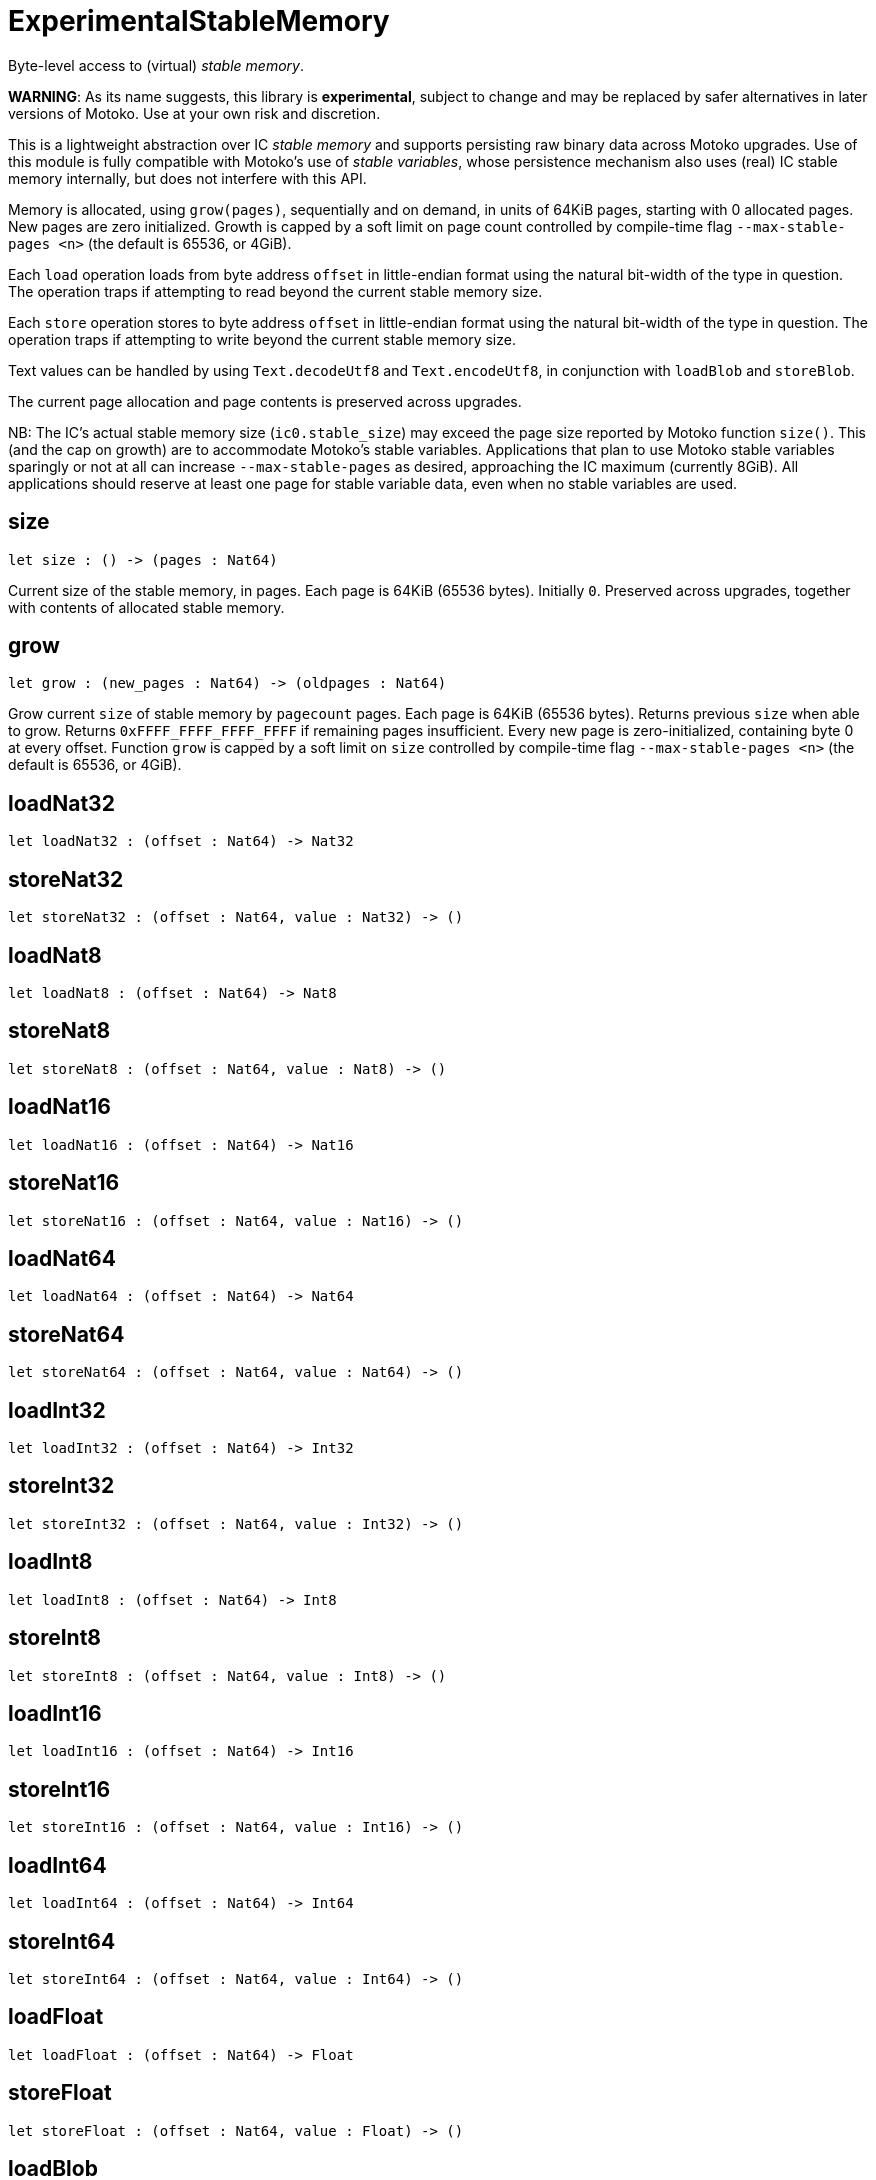 [[module.ExperimentalStableMemory]]
= ExperimentalStableMemory

Byte-level access to (virtual) _stable memory_.

**WARNING**: As its name suggests, this library is **experimental**, subject to change
and may be replaced by safer alternatives in later versions of Motoko.
Use at your own risk and discretion.

This is a lightweight abstraction over IC _stable memory_ and supports persisting
raw binary data across Motoko upgrades.
Use of this module is fully compatible with Motoko's use of
_stable variables_, whose persistence mechanism also uses (real) IC stable memory internally, but does not interfere with this API.

Memory is allocated, using `grow(pages)`, sequentially and on demand, in units of 64KiB pages, starting with 0 allocated pages.
New pages are zero initialized.
Growth is capped by a soft limit on page count controlled by compile-time flag
`--max-stable-pages <n>` (the default is 65536, or 4GiB).

Each `load` operation loads from byte address `offset` in little-endian
format using the natural bit-width of the type in question.
The operation traps if attempting to read beyond the current stable memory size.

Each `store` operation stores to byte address `offset` in little-endian format using the natural bit-width of the type in question.
The operation traps if attempting to write beyond the current stable memory size.

Text values can be handled by using `Text.decodeUtf8` and `Text.encodeUtf8`, in conjunction with `loadBlob` and `storeBlob`.

The current page allocation and page contents is preserved across upgrades.

NB: The IC's actual stable memory size (`ic0.stable_size`) may exceed the
page size reported by Motoko function `size()`.
This (and the cap on growth) are to accommodate Motoko's stable variables.
Applications that plan to use Motoko stable variables sparingly or not at all can
increase `--max-stable-pages` as desired, approaching the IC maximum (currently 8GiB). 
All applications should reserve at least one page for stable variable data, even when no stable variables are used.

[[size]]
== size

[source.no-repl,motoko,subs=+macros]
----
let size : () -> (pages : Nat64)
----

Current size of the stable memory, in pages.
Each page is 64KiB (65536 bytes).
Initially `0`.
Preserved across upgrades, together with contents of allocated
stable memory.

[[grow]]
== grow

[source.no-repl,motoko,subs=+macros]
----
let grow : (new_pages : Nat64) -> (oldpages : Nat64)
----

Grow current `size` of stable memory by `pagecount` pages.
Each page is 64KiB (65536 bytes).
Returns previous `size` when able to grow.
Returns `0xFFFF_FFFF_FFFF_FFFF` if remaining pages insufficient.
Every new page is zero-initialized, containing byte 0 at every offset.
Function `grow` is capped by a soft limit on `size` controlled by compile-time flag
 `--max-stable-pages <n>` (the default is 65536, or 4GiB).

[[loadNat32]]
== loadNat32

[source.no-repl,motoko,subs=+macros]
----
let loadNat32 : (offset : Nat64) -> Nat32
----



[[storeNat32]]
== storeNat32

[source.no-repl,motoko,subs=+macros]
----
let storeNat32 : (offset : Nat64, value : Nat32) -> ()
----



[[loadNat8]]
== loadNat8

[source.no-repl,motoko,subs=+macros]
----
let loadNat8 : (offset : Nat64) -> Nat8
----



[[storeNat8]]
== storeNat8

[source.no-repl,motoko,subs=+macros]
----
let storeNat8 : (offset : Nat64, value : Nat8) -> ()
----



[[loadNat16]]
== loadNat16

[source.no-repl,motoko,subs=+macros]
----
let loadNat16 : (offset : Nat64) -> Nat16
----



[[storeNat16]]
== storeNat16

[source.no-repl,motoko,subs=+macros]
----
let storeNat16 : (offset : Nat64, value : Nat16) -> ()
----



[[loadNat64]]
== loadNat64

[source.no-repl,motoko,subs=+macros]
----
let loadNat64 : (offset : Nat64) -> Nat64
----



[[storeNat64]]
== storeNat64

[source.no-repl,motoko,subs=+macros]
----
let storeNat64 : (offset : Nat64, value : Nat64) -> ()
----



[[loadInt32]]
== loadInt32

[source.no-repl,motoko,subs=+macros]
----
let loadInt32 : (offset : Nat64) -> Int32
----



[[storeInt32]]
== storeInt32

[source.no-repl,motoko,subs=+macros]
----
let storeInt32 : (offset : Nat64, value : Int32) -> ()
----



[[loadInt8]]
== loadInt8

[source.no-repl,motoko,subs=+macros]
----
let loadInt8 : (offset : Nat64) -> Int8
----



[[storeInt8]]
== storeInt8

[source.no-repl,motoko,subs=+macros]
----
let storeInt8 : (offset : Nat64, value : Int8) -> ()
----



[[loadInt16]]
== loadInt16

[source.no-repl,motoko,subs=+macros]
----
let loadInt16 : (offset : Nat64) -> Int16
----



[[storeInt16]]
== storeInt16

[source.no-repl,motoko,subs=+macros]
----
let storeInt16 : (offset : Nat64, value : Int16) -> ()
----



[[loadInt64]]
== loadInt64

[source.no-repl,motoko,subs=+macros]
----
let loadInt64 : (offset : Nat64) -> Int64
----



[[storeInt64]]
== storeInt64

[source.no-repl,motoko,subs=+macros]
----
let storeInt64 : (offset : Nat64, value : Int64) -> ()
----



[[loadFloat]]
== loadFloat

[source.no-repl,motoko,subs=+macros]
----
let loadFloat : (offset : Nat64) -> Float
----



[[storeFloat]]
== storeFloat

[source.no-repl,motoko,subs=+macros]
----
let storeFloat : (offset : Nat64, value : Float) -> ()
----



[[loadBlob]]
== loadBlob

[source.no-repl,motoko,subs=+macros]
----
let loadBlob : (offset : Nat64, size : Nat) -> Blob
----

Load `size` bytes starting from `offset` as a `Blob`.
Traps on out-of-bounds access.

[[storeBlob]]
== storeBlob

[source.no-repl,motoko,subs=+macros]
----
let storeBlob : (offset : Nat64, value : Blob) -> ()
----

Write bytes of `blob` beginning at `offset`.
Traps on out-of-bounds access.

